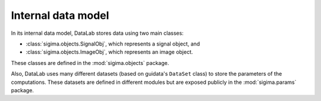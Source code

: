 .. _ref-to-model:

Internal data model
===================

.. meta::
    :description: Internal model of DataLab, the open-source scientific data analysis and visualisation platform
    :keywords: DataLab, internal model, data model, signal, image, dataset, parameter, computation, scientific data analysis, visualisation, platform

In its internal data model, DataLab stores data using two main classes:

* :class:`sigima.objects.SignalObj`, which represents a signal object, and
* :class:`sigima.objects.ImageObj`, which represents an image object.

These classes are defined in the :mod:`sigima.objects` package.

Also, DataLab uses many different datasets (based on guidata's ``DataSet`` class)
to store the parameters of the computations. These datasets are defined in
different modules but are exposed publicly in the :mod:`sigima.params` package.

.. seealso::

    The :ref:`api` section for more information on the public API.

